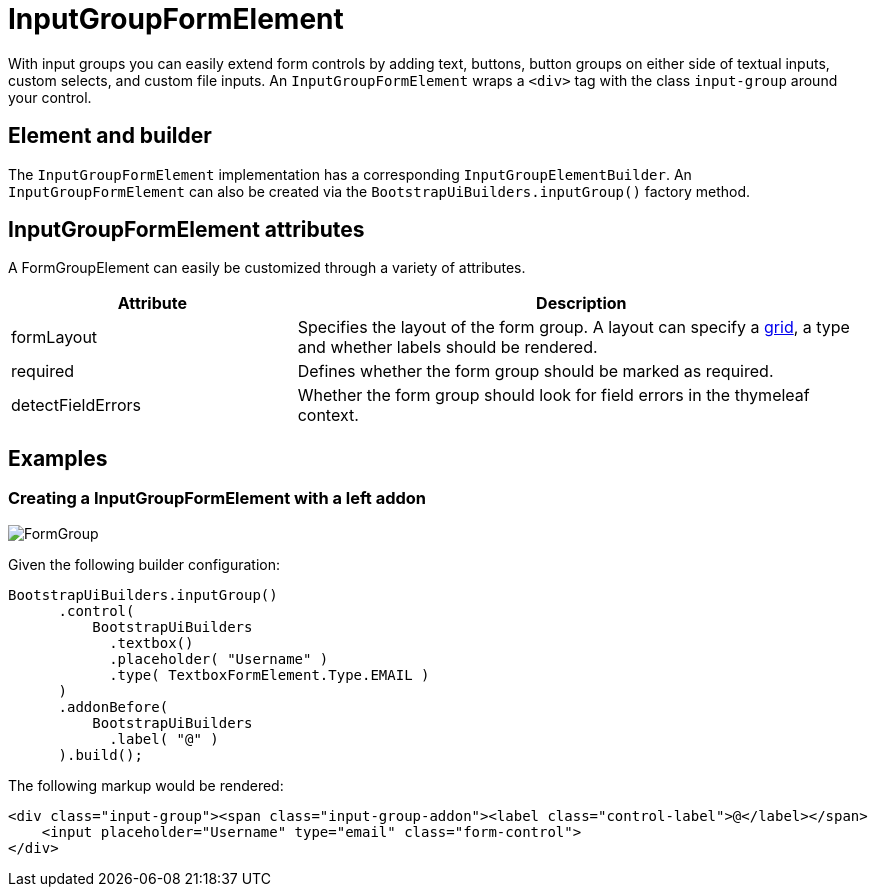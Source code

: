 = InputGroupFormElement
:imagesdir: assets/images

With input groups you can easily extend form controls by adding text, buttons, button groups on either side of textual inputs, custom selects, and custom file inputs.
An `InputGroupFormElement` wraps a `<div>` tag with the class `input-group` around your control.

== Element and builder

The `InputGroupFormElement` implementation has a corresponding `InputGroupElementBuilder`.
An `InputGroupFormElement` can also be created via the `BootstrapUiBuilders.inputGroup()` factory method.

== InputGroupFormElement attributes

A FormGroupElement can easily be customized through a variety of attributes.

[opts="header",cols="1,2"]
|===

| Attribute
| Description

| formLayout
| Specifies the layout of the form group.
A layout can specify a xref::components/grid-system.adoc[grid], a type and whether labels should be rendered.

| required
| Defines whether the form group should be marked as required.

| detectFieldErrors
| Whether the form group should look for field errors in the thymeleaf context.

|===


== Examples

=== Creating a InputGroupFormElement with a left addon

image::inputGroup.png[FormGroup]

Given the following builder configuration:

[source,java,indent=0]
----
BootstrapUiBuilders.inputGroup()
      .control(
          BootstrapUiBuilders
            .textbox()
            .placeholder( "Username" )
            .type( TextboxFormElement.Type.EMAIL )
      )
      .addonBefore(
          BootstrapUiBuilders
            .label( "@" )
      ).build();
----

The following markup would be rendered:

[source,html,indent=0]
----
<div class="input-group"><span class="input-group-addon"><label class="control-label">@</label></span>
    <input placeholder="Username" type="email" class="form-control">
</div>
----

